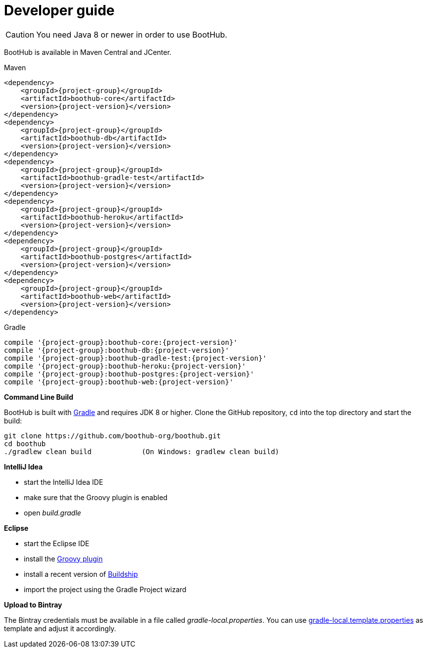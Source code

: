 [[dev_guide]]
= Developer guide


CAUTION: You need Java 8 or newer in order to use BootHub.

BootHub is available in Maven Central and JCenter.

[subs="attributes",options="nowrap",title="Maven"]
----
&lt;dependency&gt;
    &lt;groupId&gt;{project-group}&lt;/groupId&gt;
    &lt;artifactId&gt;boothub-core&lt;/artifactId&gt;
    &lt;version&gt;{project-version}&lt;/version&gt;
&lt;/dependency&gt;
&lt;dependency&gt;
    &lt;groupId&gt;{project-group}&lt;/groupId&gt;
    &lt;artifactId&gt;boothub-db&lt;/artifactId&gt;
    &lt;version&gt;{project-version}&lt;/version&gt;
&lt;/dependency&gt;
&lt;dependency&gt;
    &lt;groupId&gt;{project-group}&lt;/groupId&gt;
    &lt;artifactId&gt;boothub-gradle-test&lt;/artifactId&gt;
    &lt;version&gt;{project-version}&lt;/version&gt;
&lt;/dependency&gt;
&lt;dependency&gt;
    &lt;groupId&gt;{project-group}&lt;/groupId&gt;
    &lt;artifactId&gt;boothub-heroku&lt;/artifactId&gt;
    &lt;version&gt;{project-version}&lt;/version&gt;
&lt;/dependency&gt;
&lt;dependency&gt;
    &lt;groupId&gt;{project-group}&lt;/groupId&gt;
    &lt;artifactId&gt;boothub-postgres&lt;/artifactId&gt;
    &lt;version&gt;{project-version}&lt;/version&gt;
&lt;/dependency&gt;
&lt;dependency&gt;
    &lt;groupId&gt;{project-group}&lt;/groupId&gt;
    &lt;artifactId&gt;boothub-web&lt;/artifactId&gt;
    &lt;version&gt;{project-version}&lt;/version&gt;
&lt;/dependency&gt;


----

[subs="attributes",options="nowrap",title="Gradle"]
----
compile '{project-group}:boothub-core:{project-version}'
compile '{project-group}:boothub-db:{project-version}'
compile '{project-group}:boothub-gradle-test:{project-version}'
compile '{project-group}:boothub-heroku:{project-version}'
compile '{project-group}:boothub-postgres:{project-version}'
compile '{project-group}:boothub-web:{project-version}'


----

*Command Line Build*

BootHub is built with http://www.gradle.org[Gradle] and requires JDK 8 or higher.
Clone the GitHub repository, `cd` into the top directory and start the build:

[source]
----
git clone https://github.com/boothub-org/boothub.git
cd boothub
./gradlew clean build            (On Windows: gradlew clean build)
----


*IntelliJ Idea*

- start the IntelliJ Idea IDE
- make sure that the Groovy plugin is enabled
- open _build.gradle_


*Eclipse*

- start the Eclipse IDE
- install the https://github.com/groovy/groovy-eclipse/wiki#releases[Groovy plugin]
- install a recent version of https://projects.eclipse.org/projects/tools.buildship[Buildship]
- import the project using the Gradle Project wizard



*Upload to Bintray*

The Bintray credentials must be available in a file called _gradle-local.properties_.
You can use link:{blob-root}/gradle-local.template.properties[gradle-local.template.properties] as template and adjust it accordingly.
